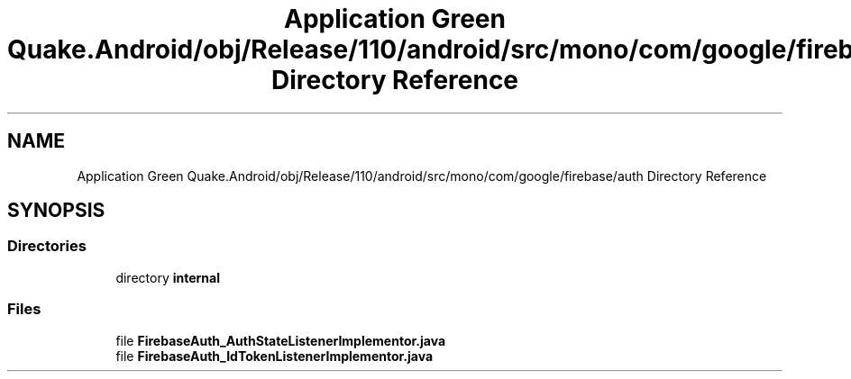 .TH "Application Green Quake.Android/obj/Release/110/android/src/mono/com/google/firebase/auth Directory Reference" 3 "Thu Apr 29 2021" "Version 1.0" "Green Quake" \" -*- nroff -*-
.ad l
.nh
.SH NAME
Application Green Quake.Android/obj/Release/110/android/src/mono/com/google/firebase/auth Directory Reference
.SH SYNOPSIS
.br
.PP
.SS "Directories"

.in +1c
.ti -1c
.RI "directory \fBinternal\fP"
.br
.in -1c
.SS "Files"

.in +1c
.ti -1c
.RI "file \fBFirebaseAuth_AuthStateListenerImplementor\&.java\fP"
.br
.ti -1c
.RI "file \fBFirebaseAuth_IdTokenListenerImplementor\&.java\fP"
.br
.in -1c
